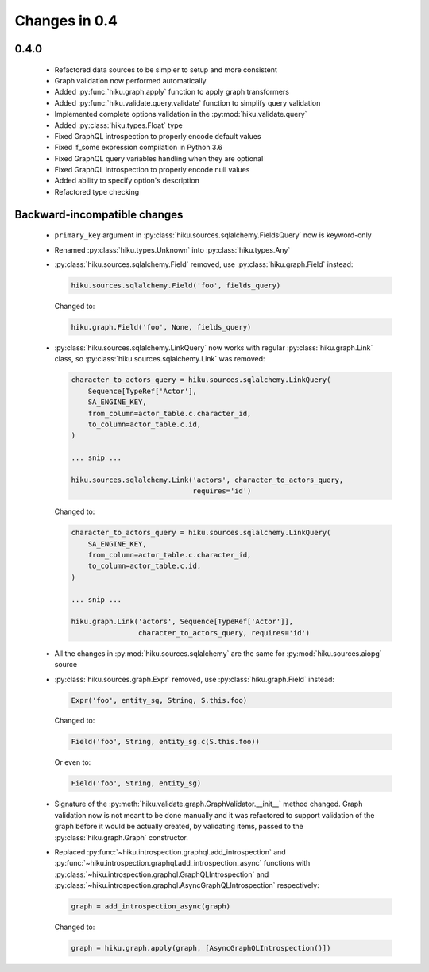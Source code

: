 Changes in 0.4
==============

0.4.0
~~~~~

  - Refactored data sources to be simpler to setup and more consistent
  - Graph validation now performed automatically
  - Added :py:func:`hiku.graph.apply` function to apply graph transformers
  - Added :py:func:`hiku.validate.query.validate` function to simplify query
    validation
  - Implemented complete options validation in the :py:mod:`hiku.validate.query`
  - Added :py:class:`hiku.types.Float` type
  - Fixed GraphQL introspection to properly encode default values
  - Fixed if_some expression compilation in Python 3.6
  - Fixed GraphQL query variables handling when they are optional
  - Fixed GraphQL introspection to properly encode null values
  - Added ability to specify option's description
  - Refactored type checking

Backward-incompatible changes
~~~~~~~~~~~~~~~~~~~~~~~~~~~~~

  - ``primary_key`` argument in :py:class:`hiku.sources.sqlalchemy.FieldsQuery`
    now is keyword-only

  - Renamed :py:class:`hiku.types.Unknown` into :py:class:`hiku.types.Any`

  - :py:class:`hiku.sources.sqlalchemy.Field` removed, use
    :py:class:`hiku.graph.Field` instead:

    .. code-block:: python

      hiku.sources.sqlalchemy.Field('foo', fields_query)

    Changed to:

    .. code-block:: python

      hiku.graph.Field('foo', None, fields_query)

  - :py:class:`hiku.sources.sqlalchemy.LinkQuery` now works with regular
    :py:class:`hiku.graph.Link` class, so :py:class:`hiku.sources.sqlalchemy.Link`
    was removed:

    .. code-block:: python

      character_to_actors_query = hiku.sources.sqlalchemy.LinkQuery(
          Sequence[TypeRef['Actor'],
          SA_ENGINE_KEY,
          from_column=actor_table.c.character_id,
          to_column=actor_table.c.id,
      )

      ... snip ...

      hiku.sources.sqlalchemy.Link('actors', character_to_actors_query,
                                   requires='id')

    Changed to:

    .. code-block:: python

      character_to_actors_query = hiku.sources.sqlalchemy.LinkQuery(
          SA_ENGINE_KEY,
          from_column=actor_table.c.character_id,
          to_column=actor_table.c.id,
      )

      ... snip ...

      hiku.graph.Link('actors', Sequence[TypeRef['Actor']],
                      character_to_actors_query, requires='id')

  - All the changes in :py:mod:`hiku.sources.sqlalchemy` are the same for
    :py:mod:`hiku.sources.aiopg` source

  - :py:class:`hiku.sources.graph.Expr` removed, use
    :py:class:`hiku.graph.Field` instead:

    .. code-block:: python

      Expr('foo', entity_sg, String, S.this.foo)

    Changed to:

    .. code-block:: python

      Field('foo', String, entity_sg.c(S.this.foo))

    Or even to:

    .. code-block:: python

      Field('foo', String, entity_sg)

  - Signature of the :py:meth:`hiku.validate.graph.GraphValidator.__init__`
    method changed. Graph validation now is not meant to be done manually and
    it was refactored to support validation of the graph before it would be
    actually created, by validating items, passed to the
    :py:class:`hiku.graph.Graph` constructor.

  - Replaced :py:func:`~hiku.introspection.graphql.add_introspection` and
    :py:func:`~hiku.introspection.graphql.add_introspection_async` functions with
    :py:class:`~hiku.introspection.graphql.GraphQLIntrospection` and
    :py:class:`~hiku.introspection.graphql.AsyncGraphQLIntrospection`
    respectively:

    .. code-block:: python

      graph = add_introspection_async(graph)

    Changed to:

    .. code-block:: python

      graph = hiku.graph.apply(graph, [AsyncGraphQLIntrospection()])
